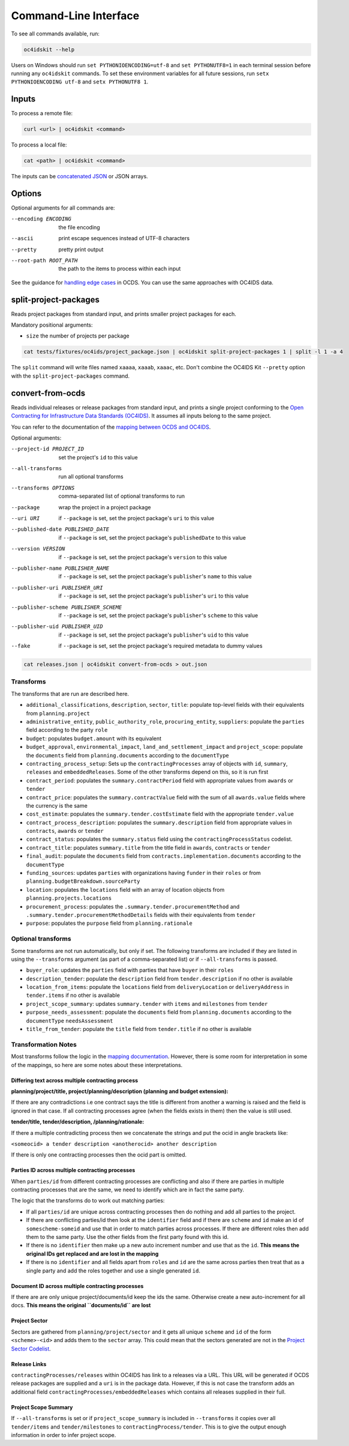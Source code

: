 Command-Line Interface
======================

To see all commands available, run:

.. code-block:: bash

    oc4idskit --help

Users on Windows should run ``set PYTHONIOENCODING=utf-8`` and ``set PYTHONUTF8=1`` in each terminal session before running any ``oc4idskit`` commands. To set these environment variables for all future sessions, run ``setx PYTHONIOENCODING utf-8`` and ``setx PYTHONUTF8 1``.

Inputs
------

To process a remote file:

.. code-block:: bash

    curl <url> | oc4idskit <command>

To process a local file:

.. code-block:: bash

    cat <path> | oc4idskit <command>

The inputs can be `concatenated JSON <https://en.wikipedia.org/wiki/JSON_streaming#Concatenated_JSON>`__ or JSON arrays.

Options
-------

Optional arguments for all commands are:

--encoding ENCODING     the file encoding
--ascii                 print escape sequences instead of UTF-8 characters
--pretty                pretty print output
--root-path ROOT_PATH   the path to the items to process within each input

See the guidance for `handling edge cases <https://ocdskit.readthedocs.io/en/latest/cli/ocds.html#handling-edge-cases>`__ in OCDS. You can use the same approaches with OC4IDS data.

.. _split-project-packages:

split-project-packages
----------------------

Reads project packages from standard input, and prints smaller project packages for each.

Mandatory positional arguments:

* ``size`` the number of projects per package

.. code-block:: bash

    cat tests/fixtures/oc4ids/project_package.json | oc4idskit split-project-packages 1 | split -l 1 -a 4

The ``split`` command will write files named ``xaaaa``, ``xaaab``, ``xaaac``, etc. Don't combine the OC4IDS Kit ``--pretty`` option with the ``split-project-packages`` command.

.. _convert-from-ocds:

convert-from-ocds
-----------------

Reads individual releases or release packages from standard input, and prints a single project conforming to the `Open Contracting for Infrastructure Data Standards (OC4IDS) <https://standard.open-contracting.org/infrastructure/>`__. It assumes all inputs belong to the same project.

You can refer to the documentation of the `mapping between OCDS and OC4IDS <https://standard.open-contracting.org/infrastructure/latest/en/cost/#mapping-to-ids-and-from-ocds>`__.

Optional arguments:

--project-id PROJECT_ID               set the project's ``id`` to this value
--all-transforms                      run all optional transforms
--transforms OPTIONS                  comma-separated list of optional transforms to run
--package                             wrap the project in a project package
--uri URI                             if ``--package`` is set, set the project package's ``uri`` to this value
--published-date PUBLISHED_DATE       if ``--package`` is set, set the project package's ``publishedDate`` to this value
--version VERSION                     if ``--package`` is set, set the project package's ``version`` to this value
--publisher-name PUBLISHER_NAME       if ``--package`` is set, set the project package's ``publisher``'s ``name`` to this value
--publisher-uri PUBLISHER_URI         if ``--package`` is set, set the project package's ``publisher``'s ``uri`` to this value
--publisher-scheme PUBLISHER_SCHEME   if ``--package`` is set, set the project package's ``publisher``'s ``scheme`` to this value
--publisher-uid PUBLISHER_UID         if ``--package`` is set, set the project package's ``publisher``'s ``uid`` to this value
--fake                                if ``--package`` is set, set the project package's required metadata to dummy values

.. code-block:: bash

    cat releases.json | oc4idskit convert-from-ocds > out.json

Transforms
~~~~~~~~~~

The transforms that are run are described here.

* ``additional_classifications``, ``description``, ``sector``, ``title``: populate top-level fields with their equivalents from ``planning.project``
* ``administrative_entity``, ``public_authority_role``, ``procuring_entity``, ``suppliers``: populate the ``parties`` field according to the party ``role``
* ``budget``: populates ``budget.amount`` with its equivalent
* ``budget_approval``, ``environmental_impact``, ``land_and_settlement_impact`` and ``project_scope``: populate the ``documents`` field from ``planning.documents`` according to the ``documentType``
* ``contracting_process_setup``: Sets up the ``contractingProcesses`` array of objects with ``id``, ``summary``, ``releases`` and ``embeddedReleases``. Some of the other transforms depend on this, so it is run first
* ``contract_period``: populates the ``summary.contractPeriod`` field with appropriate values from ``awards`` or ``tender``
* ``contract_price``: populates the ``summary.contractValue`` field with the sum of all ``awards.value`` fields where the currency is the same
* ``cost_estimate``: populates the ``summary.tender.costEstimate`` field with the appropriate ``tender.value``
* ``contract_process_description``: populates the ``summary.description`` field from appropriate values in ``contracts``, ``awards`` or ``tender``
* ``contract_status``: populates the ``summary.status`` field using the ``contractingProcessStatus`` codelist.
* ``contract_title``: populates ``summary.title`` from the title field in ``awards``, ``contracts`` or ``tender``
* ``final_audit``: populate the ``documents`` field from ``contracts.implementation.documents`` according to the ``documentType``
* ``funding_sources``: updates ``parties`` with organizations having ``funder`` in their ``roles`` or from ``planning.budgetBreakdown.sourceParty``
* ``location``: populates the ``locations`` field with an array of location objects from ``planning.projects.locations``
* ``procurement_process``: populates the ``.summary.tender.procurementMethod`` and ``.summary.tender.procurementMethodDetails`` fields with their equivalents from ``tender``
* ``purpose``: populates the ``purpose`` field from ``planning.rationale``

Optional transforms
~~~~~~~~~~~~~~~~~~~

Some transforms are not run automatically, but only if set. The following transforms are included if they are listed in using the ``--transforms`` argument (as part of a comma-separated list) or if ``--all-transforms`` is passed.

* ``buyer_role``: updates the ``parties`` field with parties that have ``buyer`` in their ``roles``
* ``description_tender``: populate the ``description`` field from ``tender.description`` if no other is available
* ``location_from_items``: populate the ``locations`` field from ``deliveryLocation`` or ``deliveryAddress`` in ``tender.items`` if no other is available
* ``project_scope_summary``: updates ``summary.tender`` with ``items`` and ``milestones`` from ``tender``
* ``purpose_needs_assessment``: populate the ``documents`` field from ``planning.documents`` according to the ``documentType`` ``needsAssessment``
* ``title_from_tender``: populate the ``title`` field from ``tender.title`` if no other is available

Transformation Notes
~~~~~~~~~~~~~~~~~~~~

Most transforms follow the logic in the `mapping documentation <https://standard.open-contracting.org/infrastructure>`__.  However, there is some room for interpretation in some of the mappings, so here are some notes about these interpretations.

Differing text across multiple contracting process
^^^^^^^^^^^^^^^^^^^^^^^^^^^^^^^^^^^^^^^^^^^^^^^^^^

**planning/project/title, project/planning/description (planning and budget extension):**

If there are any contradictions i.e one contract says the title is different from another a warning is raised and the field is ignored in that case.  If all contracting processes agree (when the fields exists in them) then the value is still used.

**tender/title, tender/description, /planning/rationale:**

If there a multiple contradicting process then we concatenate the strings and put the ocid
in angle brackets like:

``<someocid> a tender description <anotherocid> another description``

If there is only one contracting processes then the ocid part is omitted.

Parties ID across multiple contracting processes
^^^^^^^^^^^^^^^^^^^^^^^^^^^^^^^^^^^^^^^^^^^^^^^^

When ``parties/id`` from different contracting processes are conflicting and also if there are parties in multiple contracting processes that are the same, we need to identify which are in fact the same party.

The logic that the transforms do to work out matching parties:

* If all ``parties/id`` are unique across contracting processes then do nothing and add all parties to the project.
* If there are conflicting parties/id then look at the ``identifier`` field and if there are ``scheme`` and ``id`` make an id of ``somescheme-someid`` and use that in order to match parties across processes.  If there are different roles then add them to the same party.  Use the other fields from the first party found with this id.
* If there is no ``identifier`` then make up a new auto increment number and use that as the ``id``. **This means the original IDs get replaced and are lost in the mapping**
* If there is no ``identifier`` and all fields apart from ``roles`` and ``id`` are the same across parties then treat that as a single party and add the roles together and use a single generated ``id``.

Document ID across multiple contracting processes
^^^^^^^^^^^^^^^^^^^^^^^^^^^^^^^^^^^^^^^^^^^^^^^^^

If there are are only unique project/documents/id keep the ids the same. Otherwise create a new auto-increment for all docs.  **This means the original ``documents/id`` are lost**

Project Sector
^^^^^^^^^^^^^^

Sectors are gathered from ``planning/project/sector`` and it gets all unique ``scheme`` and ``id`` of the form ``<scheme>-<id>`` and adds them to the ``sector`` array. This could mean that the sectors generated are not in the `Project Sector Codelist <https://standard.open-contracting.org/infrastructure/latest/en/reference/codelists/#projectsector>`__.

Release Links
^^^^^^^^^^^^^

``contractingProcesses/releases`` within OC4IDS has link to a releases via a URL. This URL will be generated if OCDS release packages are supplied and a ``uri`` is in the package data. However, if this is not case the transform adds an additional field ``contractingProcesses/embeddedReleases`` which contains all releases supplied in their full.

Project Scope Summary
^^^^^^^^^^^^^^^^^^^^^

If ``--all-transforms`` is set or if ``project_scope_summary`` is included in ``--transforms`` it copies over all ``tender/items`` and ``tender/milestones`` to ``contractingProcess/tender``.  This is to give the output enough information in order to infer project scope.
